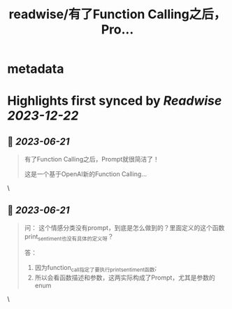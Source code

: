 :PROPERTIES:
:title: readwise/有了Function Calling之后，Pro...
:END:


* metadata
:PROPERTIES:
:author: [[dotey on Twitter]]
:full-title: "有了Function Calling之后，Pro..."
:category: [[tweets]]
:url: https://twitter.com/dotey/status/1670973373336236032
:image-url: https://pbs.twimg.com/profile_images/561086911561736192/6_g58vEs.jpeg
:END:

* Highlights first synced by [[Readwise]] [[2023-12-22]]
** 📌 [[2023-06-21]]
#+BEGIN_QUOTE
有了Function Calling之后，Prompt就很简洁了！

这是一个基于OpenAI新的Function Calling… 
#+END_QUOTE\
** 📌 [[2023-06-21]]
#+BEGIN_QUOTE
问：
这个情感分类没有prompt，到底是怎么做到的？里面定义的这个函数print_sentiment也没有具体的定义呀？

答：
1. 因为function_call指定了要执行print_sentiment函数; 
2. 所以会看函数描述和参数，这两实际构成了Prompt，尤其是参数的enum 
#+END_QUOTE\